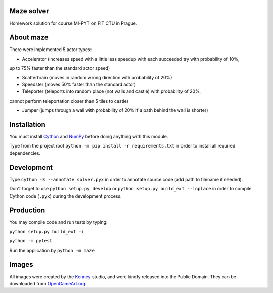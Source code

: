 Maze solver
===========

Homework solution for course MI-PYT on FIT CTU in Prague.

About maze
==========
There were implemented 5 actor types:

- Accelerator (increases speed with a little less speedup with each succeeded try with probability of 10%,
up to 75% faster than the standard actor speed)

- Scatterbrain (moves in random wrong direction with probability of 20%)
- Speedster (moves 50% faster than the standard actor)
- Teleporter (teleports into random place (not walls and castle) with probability of 20%,
cannot perform teleportation closer than 5 tiles to castle)

- Jumper (jumps through a wall with probability of 20% if a path behind the wall is shorter)

Installation
============

You must install `Cython <http://cython.org/>`__ and `NumPy <http://www.numpy.org/>`__
before doing anything with this module.

Type from the project root ``python -m pip install -r requirements.txt`` in order to install all required dependencies.

Development
===========

Type ``cython -3 --annotate solver.pyx`` in order to annotate source code (add path to filename if needed).

Don't forget to use ``python setup.py develop`` or ``python setup.py build_ext --inplace``
in order to compile Cython code (``.pyx``) during the development process.

Production
==========

You may compile code and run tests by typing:

``python setup.py build_ext -i``

``python -m pytest``

Run the application by ``python -m maze``

Images
======

All images were created by the `Kenney <http://kenney.nl/>`__ studio, and were kindly
released into the Public Domain. They can be downloaded from
`OpenGameArt.org <http://opengameart.org/users/kenney>`__.
